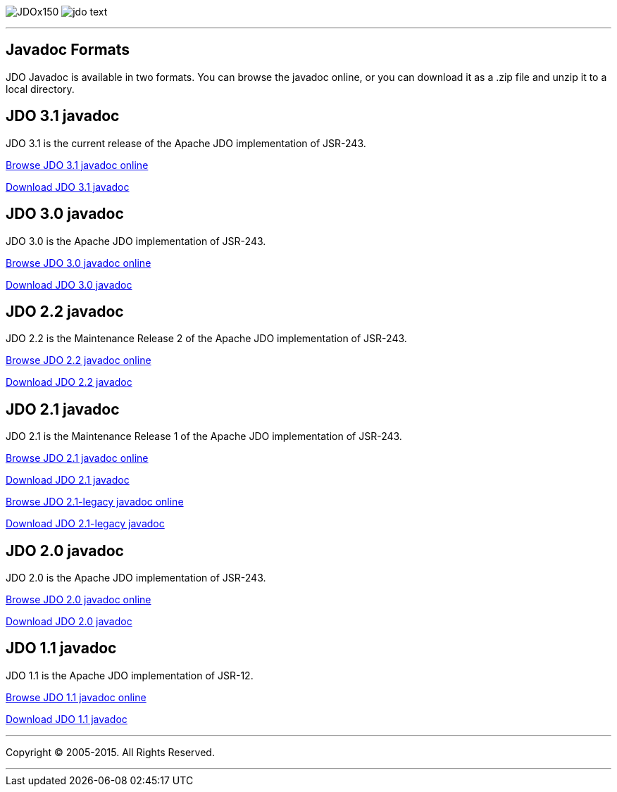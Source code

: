 [[index]]
image:images/JDOx150.png[float="left"]
image:images/jdo_text.png[float="left"]

'''''

:_basedir: 
:_imagesdir: images/
:notoc:
:titlepage:
:grid: cols

== Javadoc Formatsanchor:Javadoc_Formats[]

JDO Javadoc is available in two formats. You can browse the javadoc
online, or you can download it as a .zip file and unzip it to a local
directory.

== JDO 3.1 javadocanchor:JDO_3.1_javadoc[]

JDO 3.1 is the current release of the Apache JDO implementation of
JSR-243.

link:api31/jdo-api-3.1-javadoc/index.html[Browse JDO 3.1 javadoc online]

link:api31/jdo-api-3.1-javadoc.zip[Download JDO 3.1 javadoc]

== JDO 3.0 javadocanchor:JDO_3.0_javadoc[]

JDO 3.0 is the Apache JDO implementation of JSR-243.

link:api30/apidocs/index.html[Browse JDO 3.0 javadoc online]

link:api30/apidocs.zip[Download JDO 3.0 javadoc]

== JDO 2.2 javadocanchor:JDO_2.2_javadoc[]

JDO 2.2 is the Maintenance Release 2 of the Apache JDO implementation of
JSR-243.

link:api22/apidocs/index.html[Browse JDO 2.2 javadoc online]

link:api22/apidocs.zip[Download JDO 2.2 javadoc]

== JDO 2.1 javadocanchor:JDO_2.1_javadoc[]

JDO 2.1 is the Maintenance Release 1 of the Apache JDO implementation of
JSR-243.

link:api21/apidocs/index.html[Browse JDO 2.1 javadoc online]

link:api21/apidocs.zip[Download JDO 2.1 javadoc]

link:api21-legacy/apidocs/index.html[Browse JDO 2.1-legacy javadoc
online]

link:api21-legacy/apidocs.zip[Download JDO 2.1-legacy javadoc]

== JDO 2.0 javadocanchor:JDO_2.0_javadoc[]

JDO 2.0 is the Apache JDO implementation of JSR-243.

link:api20/apidocs/index.html[Browse JDO 2.0 javadoc online]

link:api20/apidocs.zip[Download JDO 2.0 javadoc]

== JDO 1.1 javadocanchor:JDO_1.1_javadoc[]

JDO 1.1 is the Apache JDO implementation of JSR-12.

link:api11/apidocs/index.html[Browse JDO 1.1 javadoc online]

link:api11/apidocs.zip[Download JDO 1.1 javadoc]

'''''

[[footer]]
Copyright © 2005-2015. All Rights Reserved.

'''''
